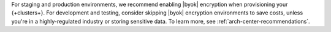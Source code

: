 For staging and production environments, we
recommend enabling |byok| encryption when provisioning your {+clusters+}.
For development and testing, consider skipping |byok| encryption 
environments to save costs, unless you're in a highly-regulated industry
or storing sensitive data. To learn more, see :ref:`arch-center-recommendations`.
